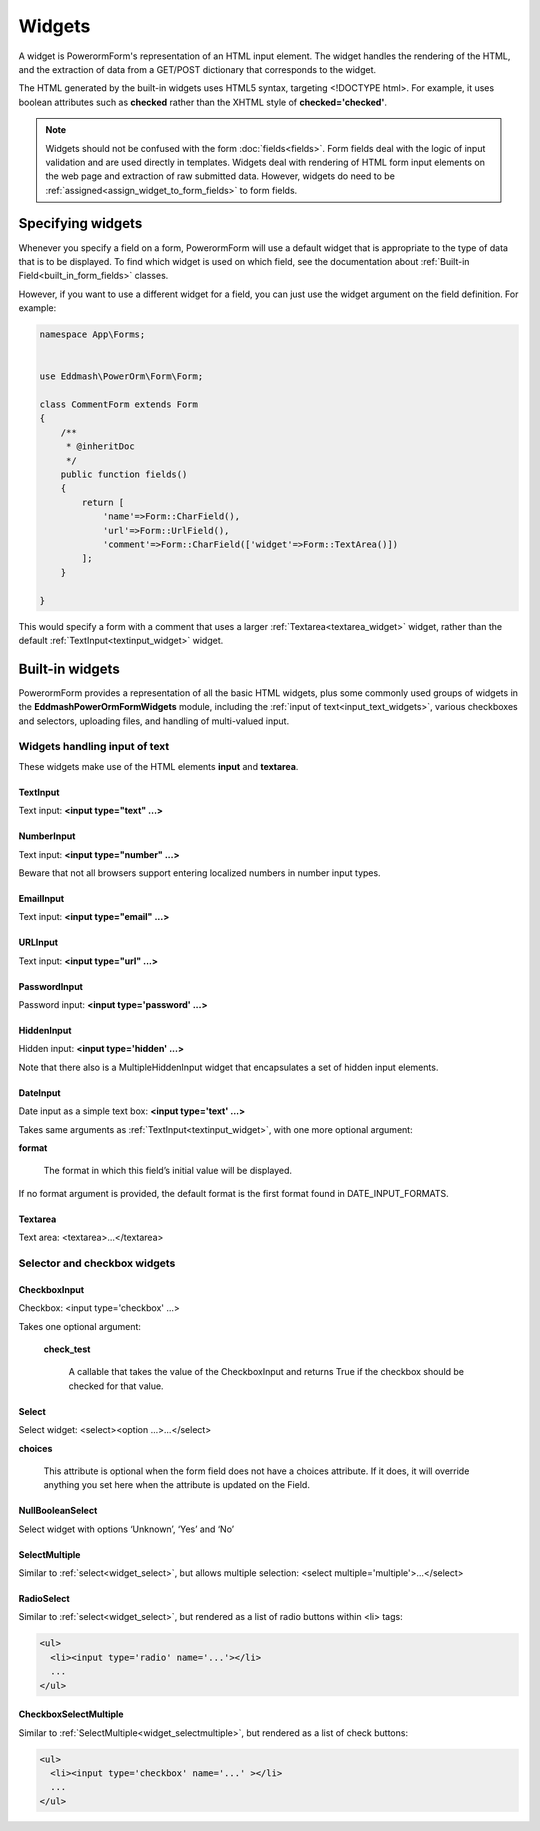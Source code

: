 Widgets
#######

A widget is PowerormForm's representation of an HTML input element. The widget handles the rendering of the HTML, and
the extraction of data from a GET/POST dictionary that corresponds to the widget.

The HTML generated by the built-in widgets uses HTML5 syntax, targeting <!DOCTYPE html>. For example, it uses boolean
attributes such as **checked** rather than the XHTML style of **checked='checked'**.

.. note::

    Widgets should not be confused with the form :doc:`fields<fields>`. Form fields deal with the logic of input
    validation and are used directly in templates.
    Widgets deal with rendering of HTML form input elements on the web page and extraction of raw submitted data.
    However, widgets do need to be :ref:`assigned<assign_widget_to_form_fields>` to form fields.


.. _assign_widget_to_form_fields:

Specifying widgets
------------------

Whenever you specify a field on a form, PowerormForm will use a default widget that is appropriate to the type of data
that is to be displayed. To find which widget is used on which field, see the documentation about
:ref:`Built-in Field<built_in_form_fields>` classes.

However, if you want to use a different widget for a field, you can just use the widget argument on the field definition.
For example:

.. code-block:: php

    namespace App\Forms;


    use Eddmash\PowerOrm\Form\Form;

    class CommentForm extends Form
    {
        /**
         * @inheritDoc
         */
        public function fields()
        {
            return [
                'name'=>Form::CharField(),
                'url'=>Form::UrlField(),
                'comment'=>Form::CharField(['widget'=>Form::TextArea()])
            ];
        }

    }

This would specify a form with a comment that uses a larger :ref:`Textarea<textarea_widget>` widget, rather than the
default :ref:`TextInput<textinput_widget>` widget.

Built-in widgets
----------------

PowerormForm provides a representation of all the basic HTML widgets, plus some commonly used groups of widgets in the
**\Eddmash\PowerOrm\Form\Widgets** module, including the :ref:`input of text<input_text_widgets>`, various checkboxes and selectors, uploading files, and
handling of multi-valued input.

.. _input_text_widgets:

Widgets handling input of text
^^^^^^^^^^^^^^^^^^^^^^^^^^^^^^

These widgets make use of the HTML elements **input** and **textarea**.

.. _textinput_widget:

TextInput
.........

Text input: **<input type="text" ...>**


.. _numberinput_widget:

NumberInput
...........

Text input: **<input type="number" ...>**

Beware that not all browsers support entering localized numbers in number input types.


.. _emailinput_widget:

EmailInput
..........

Text input: **<input type="email" ...>**


.. _urlinput_widget:

URLInput
........

Text input: **<input type="url" ...>**


.. _passwordinput_widget:

PasswordInput
.............

Password input: **<input type='password' ...>**


.. _hiddeninput_widget:

HiddenInput
...........

Hidden input: **<input type='hidden' ...>**

Note that there also is a MultipleHiddenInput widget that encapsulates a set of hidden input elements.

.. _dateinput_widget:

DateInput
.........

Date input as a simple text box: **<input type='text' ...>**

Takes same arguments as :ref:`TextInput<textinput_widget>`, with one more optional argument:

**format**

    The format in which this field’s initial value will be displayed.

If no format argument is provided, the default format is the first format found in DATE_INPUT_FORMATS.

.. _textarea_widget:

Textarea
........

Text area: <textarea>...</textarea>

Selector and checkbox widgets
^^^^^^^^^^^^^^^^^^^^^^^^^^^^^

.. _widget_checkboxinput:

CheckboxInput
.............

Checkbox: <input type='checkbox' ...>

Takes one optional argument:

    **check_test**

        A callable that takes the value of the CheckboxInput and returns True if the checkbox should be checked for
        that value.


.. _widget_select:

Select
......

Select widget: <select><option ...>...</select>

**choices**

    This attribute is optional when the form field does not have a choices attribute. If it does, it will override
    anything you set here when the attribute is updated on the Field.


.. _widget_nullboolenselect:

NullBooleanSelect
.................

Select widget with options ‘Unknown’, ‘Yes’ and ‘No’


.. _widget_selectmultiple:

SelectMultiple
..............

Similar to :ref:`select<widget_select>`, but allows multiple selection: <select multiple='multiple'>...</select>


.. _widget_radioselect:

RadioSelect
...........

Similar to :ref:`select<widget_select>`, but rendered as a list of radio buttons within <li> tags:

.. code-block:: html

    <ul>
      <li><input type='radio' name='...'></li>
      ...
    </ul>


.. _widget_checkboxselectmultiple:

CheckboxSelectMultiple
......................

Similar to :ref:`SelectMultiple<widget_selectmultiple>`, but rendered as a list of check buttons:

.. code-block:: html

    <ul>
      <li><input type='checkbox' name='...' ></li>
      ...
    </ul>

